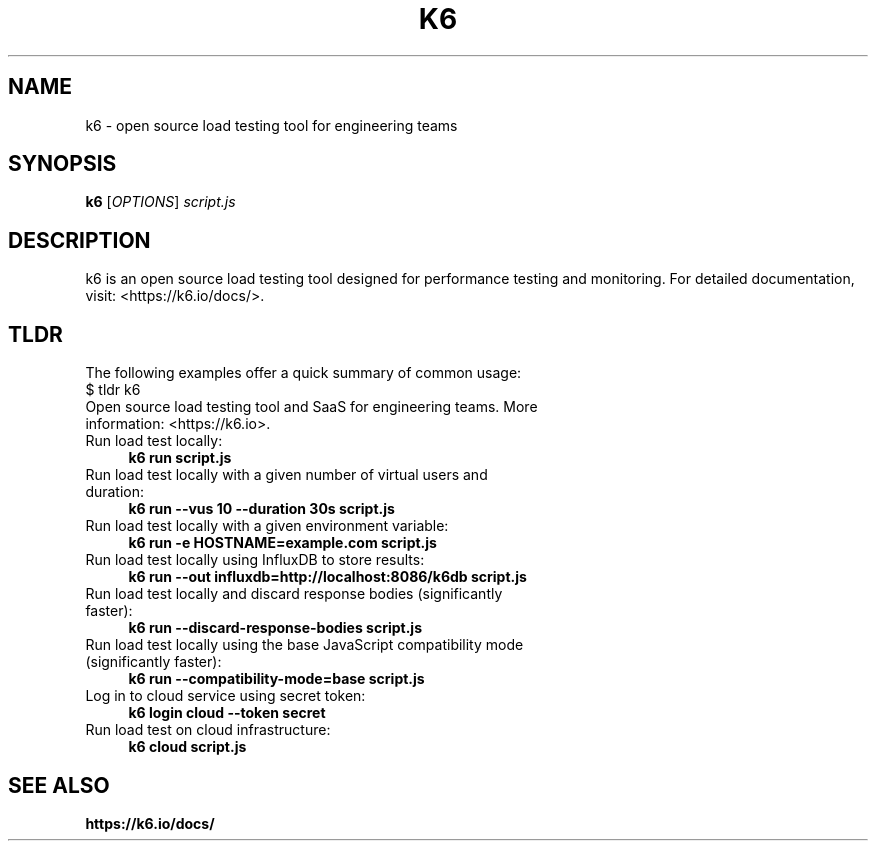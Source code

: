 .\" k6.1 - Manual page for the k6 command-line tool with TLDR summary
.TH K6 1 "2025-03-12" "k6 0.57.0" "k6 Manual"
.SH NAME
k6 \- open source load testing tool for engineering teams
.SH SYNOPSIS
.B k6
[\fIOPTIONS\fR] \fIscript.js\fR
.SH DESCRIPTION
k6 is an open source load testing tool designed for performance testing and monitoring.
For detailed documentation, visit: <https://k6.io/docs/>.
.SH TLDR
The following examples offer a quick summary of common usage:
.IP "$ tldr k6" 4
.IP "Open source load testing tool and SaaS for engineering teams. More information: <https://k6.io>."
.IP "Run load test locally:"
.RS
.B k6 run script.js
.RE
.IP "Run load test locally with a given number of virtual users and duration:"
.RS
.B k6 run --vus 10 --duration 30s script.js
.RE
.IP "Run load test locally with a given environment variable:"
.RS
.B k6 run -e HOSTNAME=example.com script.js
.RE
.IP "Run load test locally using InfluxDB to store results:"
.RS
.B k6 run --out influxdb=http://localhost:8086/k6db script.js
.RE
.IP "Run load test locally and discard response bodies (significantly faster):"
.RS
.B k6 run --discard-response-bodies script.js
.RE
.IP "Run load test locally using the base JavaScript compatibility mode (significantly faster):"
.RS
.B k6 run --compatibility-mode=base script.js
.RE
.IP "Log in to cloud service using secret token:"
.RS
.B k6 login cloud --token secret
.RE
.IP "Run load test on cloud infrastructure:"
.RS
.B k6 cloud script.js
.RE
.SH SEE ALSO
.B https://k6.io/docs/
